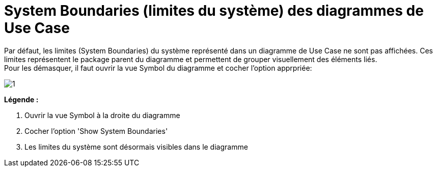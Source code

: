 // Disable all captions for figures.
:!figure-caption:
// Path to the stylesheet files
:stylesdir: .

[[System-Boundaries-limites-du-système-des-diagrammes-de-Use-Case]]

[[system-boundaries-limites-du-système-des-diagrammes-de-use-case]]
= System Boundaries (limites du système) des diagrammes de Use Case

Par défaut, les limites (System Boundaries) du système représenté dans un diagramme de Use Case ne sont pas affichées. Ces limites représentent le package parent du diagramme et permettent de grouper visuellement des éléments liés. +
Pour les démasquer, il faut ouvrir la vue Symbol du diagramme et cocher l'option apprpriée:

image::images/Modeler-_modeler_usecase_diagram_system_boundaries_UCDiag_SystemBoundaries.png[1]

*Légende :*

1. Ouvrir la vue Symbol à la droite du diagramme
2. Cocher l'option 'Show System Boundaries'
3. Les limites du système sont désormais visibles dans le diagramme


